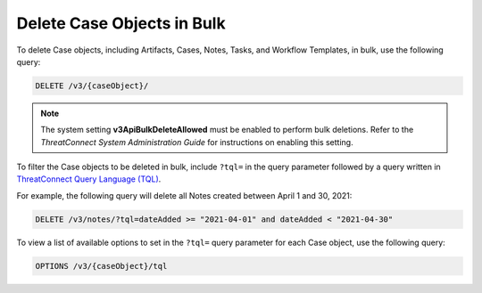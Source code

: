 Delete Case Objects in Bulk
---------------------------

To delete Case objects, including Artifacts, Cases, Notes, Tasks, and Workflow Templates, in bulk, use the following query:

.. code::

    DELETE /v3/{caseObject}/

.. note:: The system setting **v3ApiBulkDeleteAllowed** must be enabled to perform bulk deletions. Refer to the *ThreatConnect System Administration Guide* for instructions on enabling this setting.

To filter the Case objects to be deleted in bulk, include ``?tql=`` in the query parameter followed by a query written in `ThreatConnect Query Language (TQL) <https://training.threatconnect.com/learn/article/using-threatconnect-query-language-tql-kb-article>`__.

For example, the following query will delete all Notes created between April 1 and 30, 2021:

.. code::

    DELETE /v3/notes/?tql=dateAdded >= "2021-04-01" and dateAdded < "2021-04-30"

To view a list of available options to set in the ``?tql=`` query parameter for each Case object, use the following query:

.. code::

    OPTIONS /v3/{caseObject}/tql